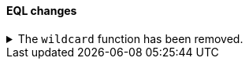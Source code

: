 [discrete]
[[breaking_80_eql_changes]]
==== EQL changes

//NOTE: The notable-breaking-changes tagged regions are re-used in the
//Installation and Upgrade Guide

//tag::notable-breaking-changes[]
.The `wildcard` function has been removed.
[%collapsible]
====
*Details* +
The `wildcard` function was deprecated in {es} 7.13.0 and has been removed.

*Impact* +
Use the <<eql-syntax-pattern-comparison-keywords,`like`>> or
<<eql-syntax-pattern-comparison-keywords,`regex`>> keyword instead.
====
// end::notable-breaking-changes[]